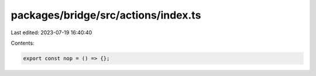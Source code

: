 packages/bridge/src/actions/index.ts
====================================

Last edited: 2023-07-19 16:40:40

Contents:

.. code-block:: ts

    export const nop = () => {};


